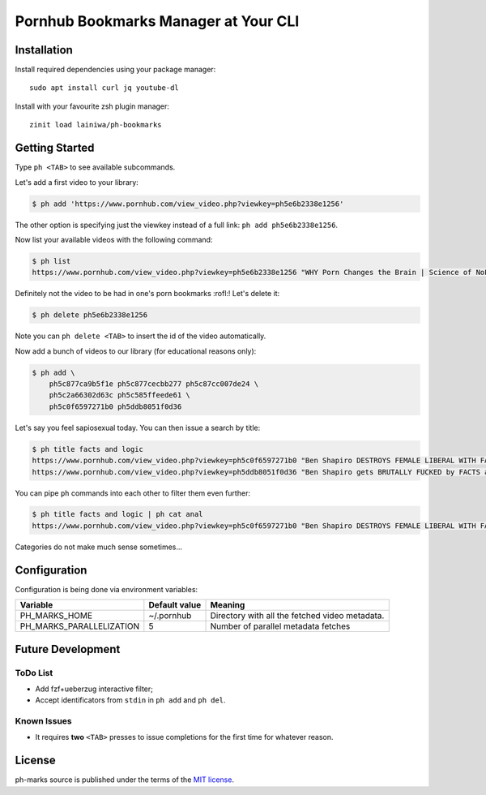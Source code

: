 
=====================================
Pornhub Bookmarks Manager at Your CLI
=====================================


Installation
############

Install required dependencies using your package manager::

    sudo apt install curl jq youtube-dl

Install with your favourite zsh plugin manager::

    zinit load lainiwa/ph-bookmarks


Getting Started
###############

Type ``ph <TAB>`` to see available subcommands.

Let's add a first video to your library:

.. code-block:: console

    $ ph add 'https://www.pornhub.com/view_video.php?viewkey=ph5e6b2338e1256'

The other option is specifying just the viewkey
instead of a full link: ``ph add ph5e6b2338e1256``.

Now list your available videos with the following command:

.. code-block:: console

    $ ph list
    https://www.pornhub.com/view_video.php?viewkey=ph5e6b2338e1256 "WHY Porn Changes the Brain | Science of NoFap [SFW]"

Definitely not the video to be had in one's porn bookmarks :rofl:! Let's delete it:

.. code-block:: console

    $ ph delete ph5e6b2338e1256

Note you can ``ph delete <TAB>`` to insert the id of the video automatically.

Now add a bunch of videos to our library (for educational reasons only):

.. code-block:: console

    $ ph add \
        ph5c877ca9b5f1e ph5c877cecbb277 ph5c87cc007de24 \
        ph5c2a66302d63c ph5c585ffeede61 \
        ph5c0f6597271b0 ph5ddb8051f0d36

Let's say you feel sapiosexual today. You can then issue a search by title:

.. code-block:: console

    $ ph title facts and logic
    https://www.pornhub.com/view_video.php?viewkey=ph5c0f6597271b0 "Ben Shapiro DESTROYS FEMALE LIBERAL WITH FACTS AND LOGIC"
    https://www.pornhub.com/view_video.php?viewkey=ph5ddb8051f0d36 "Ben Shapiro gets BRUTALLY FUCKED by FACTS and LOGIC!!!!"

You can pipe ``ph`` commands into each other to filter them even further:

.. code-block:: console

    $ ph title facts and logic | ph cat anal
    https://www.pornhub.com/view_video.php?viewkey=ph5c0f6597271b0 "Ben Shapiro DESTROYS FEMALE LIBERAL WITH FACTS AND LOGIC"

Categories do not make much sense sometimes...


Configuration
#############

Configuration is being done via environment variables:

+--------------------------+----------------+-------------------------+
| Variable                 |  Default value | Meaning                 |
+==========================+================+=========================+
| PH_MARKS_HOME            | ~/.pornhub     | Directory with all the  |
|                          |                | fetched video metadata. |
+--------------------------+----------------+-------------------------+
| PH_MARKS_PARALLELIZATION | 5              | Number of parallel      |
|                          |                | metadata fetches        |
+--------------------------+----------------+-------------------------+


Future Development
##################

ToDo List
=========

* Add fzf+ueberzug interactive filter;
* Accept identificators from ``stdin`` in ``ph add`` and ``ph del``.

Known Issues
============

* It requires **two** ``<TAB>`` presses to issue completions for the first time for whatever reason.


License
#######
ph-marks source is published under the terms of the `MIT license <LICENSE>`_.
